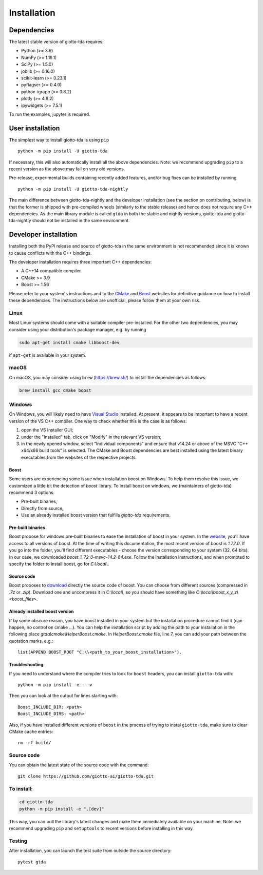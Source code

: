 ############
Installation
############

.. _installation:

************
Dependencies
************

The latest stable version of giotto-tda requires:

- Python (>= 3.6)
- NumPy (>= 1.19.1)
- SciPy (>= 1.5.0)
- joblib (>= 0.16.0)
- scikit-learn (>= 0.23.1)
- pyflagser (>= 0.4.0)
- python-igraph (>= 0.8.2)
- plotly (>= 4.8.2)
- ipywidgets (>= 7.5.1)

To run the examples, jupyter is required.


*****************
User installation
*****************

The simplest way to install giotto-tda is using ``pip``   ::

    python -m pip install -U giotto-tda

If necessary, this will also automatically install all the above dependencies. Note: we recommend
upgrading ``pip`` to a recent version as the above may fail on very old versions.

Pre-release, experimental builds containing recently added features, and/or
bug fixes can be installed by running   ::

    python -m pip install -U giotto-tda-nightly

The main difference between giotto-tda-nightly and the developer installation (see the section
on contributing, below) is that the former is shipped with pre-compiled wheels (similarly to the stable
release) and hence does not require any C++ dependencies. As the main library module is called ``gtda`` in
both the stable and nightly versions, giotto-tda and giotto-tda-nightly should not be installed in
the same environment.

**********************
Developer installation
**********************

.. _dev_installation:

Installing both the PyPI release and source of giotto-tda in the same environment is not recommended since it is
known to cause conflicts with the C++ bindings.

The developer installation requires three important C++ dependencies:

-  A C++14 compatible compiler
-  CMake >= 3.9
-  Boost >= 1.56

Please refer to your system's instructions and to the `CMake <https://cmake.org/>`_ and
`Boost <https://www.boost.org/doc/libs/1_72_0/more/getting_started/index.html>`_ websites for definitive guidance on how to install these dependencies. The instructions below are unofficial, please follow them at your own risk.

Linux
=====

Most Linux systems should come with a suitable compiler pre-installed. For the other two dependencies, you may consider using your distribution's package manager, e.g. by running

.. code-block:: bash

    sudo apt-get install cmake libboost-dev

if ``apt-get`` is available in your system.

macOS
=====

On macOS, you may consider using ``brew`` (https://brew.sh/) to install the dependencies as follows:

.. code-block:: bash

    brew install gcc cmake boost

Windows
=======

On Windows, you will likely need to have `Visual Studio <https://visualstudio.microsoft.com/>`_ installed. At present,
it appears to be important to have a recent version of the VS C++ compiler. One way to check whether this is the case
is as follows:

1. open the VS Installer GUI;
2. under the "Installed" tab, click on "Modify" in the relevant VS version;
3. in the newly opened window, select "Individual components" and ensure that v14.24 or above of the MSVC "C++ x64/x86 build tools" is selected. The CMake and Boost dependencies are best installed using the latest binary executables from the websites of the respective projects.

Boost
-----

Some users are experiencing some issue when installation `boost` on Windows. To help them resolve this issue, we customized a little bit the detection of `boost` library.
To install boost on windows, we (maintainers of giotto-tda) recommend 3 options:

- Pre-built binaries,
- Directly from source,
- Use an already installed boost version that fulfills `giotto-tda` requirements.

Pre-built binaries
------------------

Boost propose for windows pre-built binaries to ease the installation of boost
in your system. In the
`website <https://sourceforge.net/projects/boost/files/boost-binaries/>`_, you'll have access to all versions of boost. At the time of writing
this documentation, the most recent version of boost is `1.72.0`. If you go
into the folder, you'll find different executables - choose the version
corresponding to your system (32, 64 bits). In our case, we downloaded `boost_1_72_0-msvc-14.2-64.exe`.
Follow the installation instructions, and when prompted to specify the folder to install boost, go for `C:\\local\\`.

Source code
-----------

Boost proposes to `download <https://www.boost.org/users/download/>`_ directly the source code of boost.
You can choose from different sources (compressed in `.7z` or `.zip`).
Download one and uncompress it in `C:\\local\\`, so you should have something like `C:\\local\\boost_x_y_z\\<boost_files>`.

Already installed boost version
-------------------------------

If by some obscure reason, you have boost installed in your system but the installation procedure cannot find it (can happen, no control on cmake ...).
You can help the installation script by adding the path to your installation in the following place `gtda\\cmake\\HelperBoost.cmake`.
In `HelperBoost.cmake` file, line 7, you can add your path between the quotation marks, e.g.::

   list(APPEND BOOST_ROOT "C:\\<path_to_your_boost_installation>").

Troubleshooting
---------------

If you need to understand where the compiler tries to look for ``boost`` headers,
you can install ``giotto-tda`` with::

   python -m pip install -e . -v

Then you can look at the output for lines starting with::

   Boost_INCLUDE_DIR: <path>
   Boost_INCLUDE_DIRS: <path>

Also, if you have installed different versions of ``boost`` in the process of trying to instal ``giotto-tda``,
make sure to clear CMake cache entries::

    rm -rf build/


Source code
===========

You can obtain the latest state of the source code with the command::

    git clone https://github.com/giotto-ai/giotto-tda.git


To install:
===========

.. code-block:: bash

   cd giotto-tda
   python -m pip install -e ".[dev]"

This way, you can pull the library's latest changes and make them immediately available on your machine.
Note: we recommend upgrading ``pip`` and ``setuptools`` to recent versions before installing in this way.

Testing
=======

After installation, you can launch the test suite from outside the
source directory::

    pytest gtda
